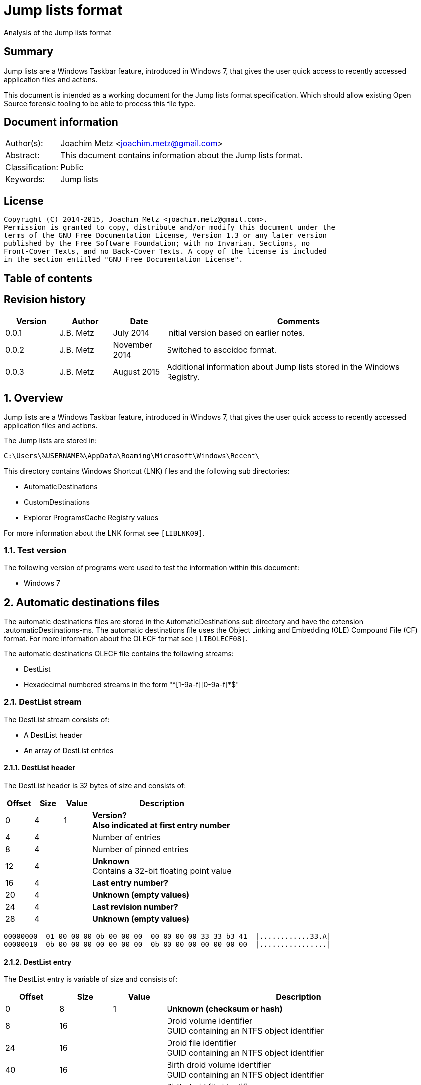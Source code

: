 = Jump lists format
Analysis of the Jump lists format

:toc:
:toc-placement: manual
:toc-title: 
:toclevels: 4

:numbered!:
[abstract]
== Summary
Jump lists are a Windows Taskbar feature, introduced in Windows 7, that gives 
the user quick access to recently accessed application files and actions.

This document is intended as a working document for the Jump lists format 
specification. Which should allow existing Open Source forensic tooling to be 
able to process this file type.

[preface]
== Document information
[cols="1,5"]
|===
| Author(s): | Joachim Metz <joachim.metz@gmail.com>
| Abstract: | This document contains information about the Jump lists format.
| Classification: | Public
| Keywords: | Jump lists
|===

[preface]
== License
....
Copyright (C) 2014-2015, Joachim Metz <joachim.metz@gmail.com>.
Permission is granted to copy, distribute and/or modify this document under the 
terms of the GNU Free Documentation License, Version 1.3 or any later version 
published by the Free Software Foundation; with no Invariant Sections, no 
Front-Cover Texts, and no Back-Cover Texts. A copy of the license is included 
in the section entitled "GNU Free Documentation License".
....

[preface]
== Table of contents
toc::[]

[preface]
== Revision history
[cols="1,1,1,5",options="header"]
|===
| Version | Author | Date | Comments
| 0.0.1 | J.B. Metz | July 2014 | Initial version based on earlier notes.
| 0.0.2 | J.B. Metz | November 2014 | Switched to asccidoc format.
| 0.0.3 | J.B. Metz | August 2015 | Additional information about Jump lists stored in the Windows Registry.
|===

:numbered:
== Overview
Jump lists are a Windows Taskbar feature, introduced in Windows 7, that gives 
the user quick access to recently accessed application files and actions.

The Jump lists are stored in:
....
C:\Users\%USERNAME%\AppData\Roaming\Microsoft\Windows\Recent\
....

This directory contains Windows Shortcut (LNK) files and the following sub directories:

* AutomaticDestinations
* CustomDestinations
* Explorer ProgramsCache Registry values

For more information about the LNK format see `[LIBLNK09]`.

=== Test version
The following version of programs were used to test the information within this document:

* Windows 7

== Automatic destinations files
The automatic destinations files are stored in the AutomaticDestinations sub 
directory and have the extension .automaticDestinations-ms. The automatic 
destinations file uses the Object Linking and Embedding (OLE) Compound File 
(CF) format. For more information about the OLECF format see `[LIBOLECF08]`.

The automatic destinations OLECF file contains the following streams:

* DestList
* Hexadecimal numbered streams in the form "^[1-9a-f][0-9a-f]*$"

=== DestList stream
The DestList stream consists of:

* A DestList header
* An array of DestList entries

==== DestList header
The DestList header is 32 bytes of size and consists of:

[cols="1,1,1,5",options="header"]
|===
| Offset | Size | Value | Description
| 0 | 4 | 1 | [yellow-background]*Version?* +
[yellow-background]*Also indicated at first entry number*
| 4 | 4 | | Number of entries
| 8 | 4 | | Number of pinned entries
| 12 | 4 | | [yellow-background]*Unknown* +
Contains a 32-bit floating point value
| 16 | 4 | | [yellow-background]*Last entry number?*
| 20 | 4 | | [yellow-background]*Unknown (empty values)*
| 24 | 4 | | [yellow-background]*Last revision number?*
| 28 | 4 | | [yellow-background]*Unknown (empty values)*
|===

....
00000000  01 00 00 00 0b 00 00 00  00 00 00 00 33 33 b3 41  |............33.A| 
00000010  0b 00 00 00 00 00 00 00  0b 00 00 00 00 00 00 00  |................| 
....

==== DestList entry
The DestList entry is variable of size and consists of:

[cols="1,1,1,5",options="header"]
|===
| Offset | Size | Value | Description
| 0 | 8 | 1 | [yellow-background]*Unknown (checksum or hash)*
| 8 | 16 | | Droid volume identifier +
GUID containing an NTFS object identifier
| 24 | 16 | | Droid file identifier +
GUID containing an NTFS object identifier
| 40 | 16 | | Birth droid volume identifier +
GUID containing an NTFS object identifier
| 56 | 16 | | Birth droid file identifier +
GUID containing an NTFS object identifier
| 72 | 16 | | Hostname (or NETBIOS name) +
Contains an ASCII string unused characters are filled with 0-byte values
| 88 | 4 | | Entry number
| 92 | 4 | | [yellow-background]*Unknown (empty value)*
| 96 | 4 | | [yellow-background]*Unknown* +
[yellow-background]*Contains a 32-bit floating point value*
| 100 | 8 | | Last modification time +
Contains a FILETIME
| 108 | 4 | | Pin status +
Where a value of -1 (0xffffffff) indicates unpinned and a value of 0 or greater pinned.
| 112 | 2 | | Path size +
Contains the number of characters
| 114 | ... | | Path +
Contains a UTF-16 little-endian string without an end-of-string character
|===

....
00000020  35 33 e3 c9 c8 84 d3 5a  c2 19 66 cf a8 66 a6 44  |53.....Z..f..f.D| 
00000030  88 49 15 82 fc d3 a3 38  67 a8 ee 63 85 7b e1 11  |.I.....8g..c.{..| 
00000040  89 50 00 50 56 a5 0b 40  c2 19 66 cf a8 66 a6 44  |.P.PV..@..f..f.D| 
00000050  88 49 15 82 fc d3 a3 38  67 a8 ee 63 85 7b e1 11  |.I.....8g..c.{..| 
00000060  89 50 00 50 56 a5 0b 40  77 6b 73 2d 77 69 6e 37  |.P.PV..@wks-win7| 
00000070  36 34 62 69 74 62 00 00  0b 00 00 00 00 00 00 00  |64bitb..........| 
00000080  00 00 00 40 56 cd 74 b3  0e 10 cd 01 ff ff ff ff  |...@V.t.........| 
00000090  22 00 43 00 3a 00 5c 00  55 00 73 00 65 00 72 00  |".C.:.\.U.s.e.r.| 
000000a0  73 00 5c 00 6e 00 66 00  75 00 72 00 79 00 5c 00  |s.\.n.f.u.r.y.\.| 
000000b0  50 00 69 00 63 00 74 00  75 00 72 00 65 00 73 00  |P.i.c.t.u.r.e.s.| 
000000c0  5c 00 54 00 68 00 65 00  20 00 53 00 48 00 49 00  |\.T.h.e. .S.H.I.| 
000000d0  45 00 4c 00 44 00 c5 8a  32 66 1e 02 bc 1a c2 19  |E.L.D...2f......| 
000000e0  66 cf a8 66 a6 44 88 49  15 82 fc d3 a3 38 5f a8  |f..f.D.I.....8_.| 
000000f0  ee 63 85 7b e1 11 89 50  00 50 56 a5 0b 40 c2 19  |.c.{...P.PV..@..| 
00000100  66 cf a8 66 a6 44 88 49  15 82 fc d3 a3 38 5f a8  |f..f.D.I.....8_.| 
00000110  ee 63 85 7b e1 11 89 50  00 50 56 a5 0b 40 77 6b  |.c.{...P.PV..@wk| 
00000120  73 2d 77 69 6e 37 36 34  62 69 74 62 00 00 09 00  |s-win764bitb....| 
00000130  00 00 00 00 00 00 00 00  80 40 e0 dc 46 20 0e 10  |.........@..F ..| 
00000140  cd 01 ff ff ff ff 23 00  43 00 3a 00 5c 00 55 00  |......#.C.:.\.U.| 
00000150  73 00 65 00 72 00 73 00  5c 00 6e 00 66 00 75 00  |s.e.r.s.\.n.f.u.| 
00000160  72 00 79 00 5c 00 44 00  6f 00 63 00 75 00 6d 00  |r.y.\.D.o.c.u.m.| 
....

The path points to:

* a directory [yellow-background]*containing LNK files?*
* A XML .library-ms file

=== Hexadecimal numbered streams
A hexadecimal numbered streams contains a Windows Shortcut (LNK) file. For more 
information about the LNK format see `[LIBLNK09]`.

== Custom destinations files
The custom destinations files are stored in the CustomDestinations sub 
directory and have the extension .customDestinations-ms. 

The custom destinations file consists of:

* File header
* An array Windows Shortcut (LNK) file entries
* File footer
* [yellow-background]*Trailing data?*

=== File header
The custom destinations file header is variable of size and consists of:

[cols="1,1,1,5",options="header"]
|===
| Offset | Size | Value | Description
| 0 | 4 | 2 | [yellow-background]*Unknown*
| 4 | 4 | | [yellow-background]*Unknown (Number of header values?)* +
[yellow-background]*Seen: 1, 2*
| 8 | 4 | | [yellow-background]*Unknown (empty values)*
| 12 | 4 | | [yellow-background]*Unknown (Header values type?)*
4+| _If header values type == 0_
| 16 | 2 | | String number of characters
| 18 | ... | | String +
Contains an UTF-16 little-endian string without an end-of-string character
4+| _Common_
| ... | 4 | | Number of entries
|===

=== [yellow-background]*Header values types?*

[cols="1,1,5",options="header"]
|===
| Value | Identifier | Description
| 0x00000000 | | [yellow-background]*Unknown (String?)*
| 0x00000001 | | [yellow-background]*Unknown*
| 0x00000002 | | [yellow-background]*Unknown*
|===

....
00000000  02 00 00 00 02 00 00 00  00 00 00 00 00 00 00 00  |................| 
00000010  0c 00 4d 00 6f 00 73 00  74 00 20 00 76 00 69 00  |..M.o.s.t. .v.i.| 
00000020  73 00 69 00 74 00 65 00  64 00 05 00 00 00 01 14  |s.i.t.e.d.......| 
00000030  02 00 00 00 00 00 c0 00  00 00 00 00 00 46        |.............FL.| 

00000030                                             4c 00  |.............FL.| 
00000040  00 00 01 14 02 00 00 00  00 00 c0 00 00 00 00 00  |................| 
00000050  00 46 a3 00 20 00 20 20  00 00 4a 30 d8 5c 56 5b  |.F.. .  ..J0.\V[| 
00000060  cc 01 15 01 53 e0 f6 13  cd 01 3d 0c cd 2e 06 12  |....S.....=.....| 
00000070  cd 01 f0 ad 12 00 00 00  00 00 01 00 00 00 00 00  |................| 
00000080  00 00 00 00 00 00 00 00  00 00 38 02 14 00 1f 44  |..........8....D| 
00000090  47 1a 03 59 72 3f a7 44  89 c5 55 95 fe 6b 30 ee  |G..Yr?.D..U..k0.| 
....

Empty
....
00000000  02 00 00 00 01 00 00 00  00 00 00 00 01 00 00 00  |................| 
00000010  01 00 00 00 ab fb bf ba                           |........| 

00000000  02 00 00 00 01 00 00 00  00 00 00 00 02 00 00 00  |................| 
00000010  09 00 00 00 01 14 02 00  00 00 00 00 c0 00 00 00  |................| 
00000020  00 00 00 46                                       |...FL...........| 

00000020              4c 00 00 00  01 14 02 00 00 00 00 00  |...FL...........| 
00000030  c0 00 00 00 00 00 00 46  e7 02 20 00 20 00 00 00  |.......F.. . ...| 
00000040  8b 29 81 76 15 04 ca 01  8b 29 81 76 15 04 ca 01  |.).v.....).v....| 
....

[yellow-background]*TODO*

== Explorer ProgramsCache Registry values
The Explorer ProgramsCache Registry values can be stored in the following 
Registry keys.`

* Explorer StartPage Registry key
* Explorer StartPage2 Registry key

=== Explorer StartPage Registry key
The Explorer StartPage Registry key:
....
HKEY_CURRENT_USER\Software\Microsoft\Windows\CurrentVersion\Explorer\StartPage
....

Contains several values that contain Jump lists.

[cols="1,1,5",options="header"]
|===
| Value | Data type | Description
| ProgramsCache | REG_BINARY | All the started the programs. +
[yellow-background]*Contains a Jump list?*
|===

=== Explorer StartPage2 Registry key
The Explorer StartPage2 Registry key:
....
HKEY_CURRENT_USER\Software\Microsoft\Windows\CurrentVersion\Explorer\StartPage2
....

Contains several values that contain Jump lists.

[cols="1,1,5",options="header"]
|===
| Value | Data type | Description
| ProgramsCache | REG_BINARY | All the started the programs. +
[yellow-background]*Contains a Jump list?*
| ProgramsCacheSMP | REG_BINARY | The applications pinned to the Start Menu. +
Contains a Jump list.
| ProgramsCacheTBP | REG_BINARY | The applications pinned to the Taskband. +
Contains a Jump list.
|===

[NOTE]
The format of the ProgramsCache value data differs from that of the 
ProgramsCacheSMP and ProgramsCacheTBP value data.

=== ProgramsCache value data format 
*TODO: describe containter format*

ProgramsCacheSMP - Empty list
....
00000000  01 00 00 00 00 00                                 |.........|
00000000                    00 00  02                       |.........|
....

ProgramsCacheTBP
....
00000000  01 00 00 00                                       |................|
number of entries?
00000000              0e 00                                 |................|
unknown
00000000                    00 00                           |................|
start of entry marker?
00000000                           01                       |................|
relative offset to next entry?
00000000                              f2 02 00 00           |................|
00000000                                          14 00 1f  |................|

shell item list
00000010  80 c8 27 34 1f 10 5c 10  42 aa 03 2e e4 52 87 d6  |..'4..\.B....R..|
...
000002f0  00 78 00 65 00 00 00 00  00 00 00 1c 00           |.x.e............|
end of list?
000002f0                                          00 00     |.x.e............|
start of entry marker?
000002f0                                                01  |.x.e............|
00000300  3c 02 00 00                                       |<........'4..\.B|

shell item list
00000300              14 00 1f 80  c8 27 34 1f 10 5c 10 42  |<........'4..\.B|
...
00000bb0  4f 00 4b 00 2e 00 45 00  58 00 45 00 00 00 00 00  |O.K...E.X.E.....|
00000bc0  00 00 1c 00                                       |.......|
end of list?
00000bc0              00 00                                 |.......|
00000bc0                    02                              |.......|
....

StartPage2\ProgramsCache
....
00000000  13 00 00 00 c3 53 5b 62  48 ab c1 4e ba 1f a1 ef  |.....S[bH..N....|
00000010  41 46 fc 19 00 80 00 00  00                       |AF.......~.1....|

shell item list?
00000010                              7e 00 31 00 00 00 00  |AF.......~.1....|
00000020  00 6a 3d 6c 3e 11 00 50  72 6f 67 72 61 6d 73 00  |.j=l>..Programs.|
00000030  00 66 00 08 00 04 00 ef  be 6a 3d 53 3e 6a 3d 6c  |.f.......j=S>j=l|
00000040  3e 2a 00 00 00 c1 e2 00  00 00 00 01 00 00 00 00  |>*..............|
00000050  00 00 00 00 00 3c 00 00  00 00 00 50 00 72 00 6f  |.....<.....P.r.o|
00000060  00 67 00 72 00 61 00 6d  00 73 00 00 00 40 00 73  |.g.r.a.m.s...@.s|
00000070  00 68 00 65 00 6c 00 6c  00 33 00 32 00 2e 00 64  |.h.e.l.l.3.2...d|
00000080  00 6c 00 6c 00 2c 00 2d  00 32 00 31 00 37 00 38  |.l.l.,.-.2.1.7.8|
00000090  00 32 00 00 00 18 00 00  00                       |.2........<...:.|

00000090                              01 3c 02 00 00        |.2........<...:.|

shell item list?
00000090                                             3a 02  |.2........<...:.|
000000a0  32 00 85 05 00 00 30 3f  97 a9 20 00 49 4e 54 45  |2.....0?.. .INTE|
000000b0  52 4e 7e 31 2e 4c 4e 4b  00 00 b8 00 08 00 04 00  |RN~1.LNK........|
000000c0  ef be 6a 3d 6c 3e 6a 3d  6c 3e 2a 00 00 00 b8 e3  |..j=l>j=l>*.....|

...
00012e80  00 00 00 00 00 00 1c 00  00 00 02                 |...........|
....

StartPage\ProgramsCache
....
00000000  09 00 00 00 0b 00 56 00  00 00                    |......V...T.1...|

00000000                                 54 00 31 00 00 00  |......V...T.1...|
00000010  00 00 04 3b a3 79 11 00  50 72 6f 67 72 61 6d 73  |...;.y..Programs|
00000020  00 00 3c 00 03 00 04 00  ef be 04 3b 8c 79 04 3b  |..<........;.y.;|
00000030  a3 79 14 00 26 00 50 00  72 00 6f 00 67 00 72 00  |.y..&.P.r.o.g.r.|
00000040  61 00 6d 00 73 00 00 00  40 73 68 65 6c 6c 33 32  |a.m.s...@shell32|
00000050  2e 64 6c 6c 2c 2d 32 31  37 38 32 00 18 00 00 00  |.dll,-21782.....|
00000060  01 d4 00 00 00 d2 00 32  00 23 03 00 00 04 3b a3  |.......2.#....;.|
00000070  79 20 00 49 4e 54 45 52  4e 7e 31 2e 4c 4e 4b 00  |y .INTERN~1.LNK.|
00000080  00 42 00 03 00 04 00 ef  be 04 3b a3 79 04 3b a3  |.B........;.y.;.|
...
00004b10  00 65 00 66 00 6f 00 78  00 2e 00 65 00 78 00 65  |.e.f.o.x...e.x.e|
00004b20  00 00 00 00 00 1c 00 00  00 02                    |..........|
....

=== Windows Shortcut (LNK) file entry

The Windows Shortcut (LNK) file entry is variable of size and consists of:

[cols="1,1,1,5",options="header"]
|===
| Offset | Size | Value | Description
| 0 | 16 | | Class identifier +
Contains a GUID +
00021401-0000-0000-c000-000000000046 (Windows Shortcut (LNK))
| 16 | ... | | Data stream +
Contains a Windows Shortcut (LNK) file. For more information about the LNK format see `[LIBLNK09]`.
|===

[NOTE]
The file size in the Windows Shortcut (LNK) file data stream is not reliable
for indicating the size of the data stream (file).

=== File footer
The custom destinations file footer is 4 bytes of size and consists of:

[cols="1,1,1,5",options="header"]
|===
| Offset | Size | Value | Description
| 0 | 4 | 0xbabffbab | Signature
|===

=== Notes
[yellow-background]*Trailing data?*

[cols="1,1,1,5",options="header"]
|===
| ... | 4 | 0xbabffbab | Signature
| ... | 4 | | [yellow-background]*Unknown (empty values)*
| ... | 2 | | Number of characters
| 114 | ... | | string +
Contains a UTF-16 little-endian string without an end-of-string character
| ... | 4 | | [yellow-background]*Unknown*
| ... | 16 | | Class identifier +
Contains a GUID +
00021401-0000-0000-c000-000000000046 (Windows Shortcut (LNK))
| ... | ... | | Data stream +
Contains a Windows Shortcut (LNK) file. For more information about the LNK format see `[LIBLNK09]`.
| ... | ... | | 0xbabffbab | Footer signature
|===

== .library-ms
....
<?xml version="1.0" encoding="UTF-8"?> 
<libraryDescription xmlns="http://schemas.microsoft.com/windows/2009/library"> 
  <name>@shell32.dll,-34595</name> 
  <ownerSID>S-1-5-21-1111111111-2222222222-3333333333-1105</ownerSID> 
  <version>8</version> 
  <isLibraryPinned>true</isLibraryPinned> 
  <iconReference>imageres.dll,-1003</iconReference> 
  <templateInfo> 
    <folderType>{b3690e58-e961-423b-b687-386ebfd83239}</folderType> 
  </templateInfo> 
  <searchConnectorDescriptionList> 
    <searchConnectorDescription publisher="Microsoft" product="Windows"> 
      <description>@shell32.dll,-34597</description> 
      <isDefaultSaveLocation>true</isDefaultSaveLocation> 
      <simpleLocation> 
        <url>knownfolder:{33E28130-4E1E-4676-835A-98395C3BC3BB}</url> 
        <serialized>...</serialized>
      </simpleLocation> 
    </searchConnectorDescription> 
    <searchConnectorDescription publisher="Microsoft" product="Windows"> 
      <description>@shell32.dll,-34599</description> 
      <isDefaultNonOwnerSaveLocation>true</isDefaultNonOwnerSaveLocation> 
      <simpleLocation> 
        <url>knownfolder:{B6EBFB86-6907-413C-9AF7-4FC2ABF07CC5}</url> 
        <serialized>...</serialized>
      </simpleLocation> 
    </searchConnectorDescription> 
  </searchConnectorDescriptionList> 
</libraryDescription> 
....

:numbered!:
[appendix]
== References

`[LIBLNK09]`

[cols="1,5",options="header"]
|===
| Title: | Windows Shortcut File format specification
| Author(s): | Joachim Metz
| Date: | September 2009
| URL: | https://googledrive.com/host/0B3fBvzttpiiSQmluVC1YeDVvZWM/Windows%20Shortcut%20File%20(LNK)%20format.pdf
|===

`[LIBOLECF08]`

[cols="1,5",options="header"]
|===
| Title: | Object Linking and Embedding (OLE) Compound File (CF) format specification
| Author(s): | Joachim Metz
| Date: | December 2008
| URL: | https://googledrive.com/host/0B3fBvzttpiiSS0hEb0pjU2h6a2c/OLE%20Compound%20File%20format.pdf
|===

[appendix]
== GNU Free Documentation License
Version 1.3, 3 November 2008
Copyright © 2000, 2001, 2002, 2007, 2008 Free Software Foundation, Inc. 
<http://fsf.org/>

Everyone is permitted to copy and distribute verbatim copies of this license 
document, but changing it is not allowed.

=== 0. PREAMBLE
The purpose of this License is to make a manual, textbook, or other functional 
and useful document "free" in the sense of freedom: to assure everyone the 
effective freedom to copy and redistribute it, with or without modifying it, 
either commercially or noncommercially. Secondarily, this License preserves for 
the author and publisher a way to get credit for their work, while not being 
considered responsible for modifications made by others.

This License is a kind of "copyleft", which means that derivative works of the 
document must themselves be free in the same sense. It complements the GNU 
General Public License, which is a copyleft license designed for free software.

We have designed this License in order to use it for manuals for free software, 
because free software needs free documentation: a free program should come with 
manuals providing the same freedoms that the software does. But this License is 
not limited to software manuals; it can be used for any textual work, 
regardless of subject matter or whether it is published as a printed book. We 
recommend this License principally for works whose purpose is instruction or 
reference.

=== 1. APPLICABILITY AND DEFINITIONS
This License applies to any manual or other work, in any medium, that contains 
a notice placed by the copyright holder saying it can be distributed under the 
terms of this License. Such a notice grants a world-wide, royalty-free license, 
unlimited in duration, to use that work under the conditions stated herein. The 
"Document", below, refers to any such manual or work. Any member of the public 
is a licensee, and is addressed as "you". You accept the license if you copy, 
modify or distribute the work in a way requiring permission under copyright law.

A "Modified Version" of the Document means any work containing the Document or 
a portion of it, either copied verbatim, or with modifications and/or 
translated into another language.

A "Secondary Section" is a named appendix or a front-matter section of the 
Document that deals exclusively with the relationship of the publishers or 
authors of the Document to the Document's overall subject (or to related 
matters) and contains nothing that could fall directly within that overall 
subject. (Thus, if the Document is in part a textbook of mathematics, a 
Secondary Section may not explain any mathematics.) The relationship could be a 
matter of historical connection with the subject or with related matters, or of 
legal, commercial, philosophical, ethical or political position regarding them.

The "Invariant Sections" are certain Secondary Sections whose titles are 
designated, as being those of Invariant Sections, in the notice that says that 
the Document is released under this License. If a section does not fit the 
above definition of Secondary then it is not allowed to be designated as 
Invariant. The Document may contain zero Invariant Sections. If the Document 
does not identify any Invariant Sections then there are none.

The "Cover Texts" are certain short passages of text that are listed, as 
Front-Cover Texts or Back-Cover Texts, in the notice that says that the 
Document is released under this License. A Front-Cover Text may be at most 5 
words, and a Back-Cover Text may be at most 25 words.

A "Transparent" copy of the Document means a machine-readable copy, represented 
in a format whose specification is available to the general public, that is 
suitable for revising the document straightforwardly with generic text editors 
or (for images composed of pixels) generic paint programs or (for drawings) 
some widely available drawing editor, and that is suitable for input to text 
formatters or for automatic translation to a variety of formats suitable for 
input to text formatters. A copy made in an otherwise Transparent file format 
whose markup, or absence of markup, has been arranged to thwart or discourage 
subsequent modification by readers is not Transparent. An image format is not 
Transparent if used for any substantial amount of text. A copy that is not 
"Transparent" is called "Opaque".

Examples of suitable formats for Transparent copies include plain ASCII without 
markup, Texinfo input format, LaTeX input format, SGML or XML using a publicly 
available DTD, and standard-conforming simple HTML, PostScript or PDF designed 
for human modification. Examples of transparent image formats include PNG, XCF 
and JPG. Opaque formats include proprietary formats that can be read and edited 
only by proprietary word processors, SGML or XML for which the DTD and/or 
processing tools are not generally available, and the machine-generated HTML, 
PostScript or PDF produced by some word processors for output purposes only.

The "Title Page" means, for a printed book, the title page itself, plus such 
following pages as are needed to hold, legibly, the material this License 
requires to appear in the title page. For works in formats which do not have 
any title page as such, "Title Page" means the text near the most prominent 
appearance of the work's title, preceding the beginning of the body of the text.

The "publisher" means any person or entity that distributes copies of the 
Document to the public.

A section "Entitled XYZ" means a named subunit of the Document whose title 
either is precisely XYZ or contains XYZ in parentheses following text that 
translates XYZ in another language. (Here XYZ stands for a specific section 
name mentioned below, such as "Acknowledgements", "Dedications", 
"Endorsements", or "History".) To "Preserve the Title" of such a section when 
you modify the Document means that it remains a section "Entitled XYZ" 
according to this definition.

The Document may include Warranty Disclaimers next to the notice which states 
that this License applies to the Document. These Warranty Disclaimers are 
considered to be included by reference in this License, but only as regards 
disclaiming warranties: any other implication that these Warranty Disclaimers 
may have is void and has no effect on the meaning of this License.

=== 2. VERBATIM COPYING
You may copy and distribute the Document in any medium, either commercially or 
noncommercially, provided that this License, the copyright notices, and the 
license notice saying this License applies to the Document are reproduced in 
all copies, and that you add no other conditions whatsoever to those of this 
License. You may not use technical measures to obstruct or control the reading 
or further copying of the copies you make or distribute. However, you may 
accept compensation in exchange for copies. If you distribute a large enough 
number of copies you must also follow the conditions in section 3.

You may also lend copies, under the same conditions stated above, and you may 
publicly display copies.

=== 3. COPYING IN QUANTITY
If you publish printed copies (or copies in media that commonly have printed 
covers) of the Document, numbering more than 100, and the Document's license 
notice requires Cover Texts, you must enclose the copies in covers that carry, 
clearly and legibly, all these Cover Texts: Front-Cover Texts on the front 
cover, and Back-Cover Texts on the back cover. Both covers must also clearly 
and legibly identify you as the publisher of these copies. The front cover must 
present the full title with all words of the title equally prominent and 
visible. You may add other material on the covers in addition. Copying with 
changes limited to the covers, as long as they preserve the title of the 
Document and satisfy these conditions, can be treated as verbatim copying in 
other respects.

If the required texts for either cover are too voluminous to fit legibly, you 
should put the first ones listed (as many as fit reasonably) on the actual 
cover, and continue the rest onto adjacent pages.

If you publish or distribute Opaque copies of the Document numbering more than 
100, you must either include a machine-readable Transparent copy along with 
each Opaque copy, or state in or with each Opaque copy a computer-network 
location from which the general network-using public has access to download 
using public-standard network protocols a complete Transparent copy of the 
Document, free of added material. If you use the latter option, you must take 
reasonably prudent steps, when you begin distribution of Opaque copies in 
quantity, to ensure that this Transparent copy will remain thus accessible at 
the stated location until at least one year after the last time you distribute 
an Opaque copy (directly or through your agents or retailers) of that edition 
to the public.

It is requested, but not required, that you contact the authors of the Document 
well before redistributing any large number of copies, to give them a chance to 
provide you with an updated version of the Document.

=== 4. MODIFICATIONS
You may copy and distribute a Modified Version of the Document under the 
conditions of sections 2 and 3 above, provided that you release the Modified 
Version under precisely this License, with the Modified Version filling the 
role of the Document, thus licensing distribution and modification of the 
Modified Version to whoever possesses a copy of it. In addition, you must do 
these things in the Modified Version:

A. Use in the Title Page (and on the covers, if any) a title distinct from that 
of the Document, and from those of previous versions (which should, if there 
were any, be listed in the History section of the Document). You may use the 
same title as a previous version if the original publisher of that version 
gives permission. 

B. List on the Title Page, as authors, one or more persons or entities 
responsible for authorship of the modifications in the Modified Version, 
together with at least five of the principal authors of the Document (all of 
its principal authors, if it has fewer than five), unless they release you from 
this requirement. 

C. State on the Title page the name of the publisher of the Modified Version, 
as the publisher. 

D. Preserve all the copyright notices of the Document. 

E. Add an appropriate copyright notice for your modifications adjacent to the 
other copyright notices. 

F. Include, immediately after the copyright notices, a license notice giving 
the public permission to use the Modified Version under the terms of this 
License, in the form shown in the Addendum below. 

G. Preserve in that license notice the full lists of Invariant Sections and 
required Cover Texts given in the Document's license notice. 

H. Include an unaltered copy of this License. 

I. Preserve the section Entitled "History", Preserve its Title, and add to it 
an item stating at least the title, year, new authors, and publisher of the 
Modified Version as given on the Title Page. If there is no section Entitled 
"History" in the Document, create one stating the title, year, authors, and 
publisher of the Document as given on its Title Page, then add an item 
describing the Modified Version as stated in the previous sentence. 

J. Preserve the network location, if any, given in the Document for public 
access to a Transparent copy of the Document, and likewise the network 
locations given in the Document for previous versions it was based on. These 
may be placed in the "History" section. You may omit a network location for a 
work that was published at least four years before the Document itself, or if 
the original publisher of the version it refers to gives permission. 

K. For any section Entitled "Acknowledgements" or "Dedications", Preserve the 
Title of the section, and preserve in the section all the substance and tone of 
each of the contributor acknowledgements and/or dedications given therein. 

L. Preserve all the Invariant Sections of the Document, unaltered in their text 
and in their titles. Section numbers or the equivalent are not considered part 
of the section titles. 

M. Delete any section Entitled "Endorsements". Such a section may not be 
included in the Modified Version. 

N. Do not retitle any existing section to be Entitled "Endorsements" or to 
conflict in title with any Invariant Section. 

O. Preserve any Warranty Disclaimers. 

If the Modified Version includes new front-matter sections or appendices that 
qualify as Secondary Sections and contain no material copied from the Document, 
you may at your option designate some or all of these sections as invariant. To 
do this, add their titles to the list of Invariant Sections in the Modified 
Version's license notice. These titles must be distinct from any other section 
titles.

You may add a section Entitled "Endorsements", provided it contains nothing but 
endorsements of your Modified Version by various parties—for example, 
statements of peer review or that the text has been approved by an organization 
as the authoritative definition of a standard.

You may add a passage of up to five words as a Front-Cover Text, and a passage 
of up to 25 words as a Back-Cover Text, to the end of the list of Cover Texts 
in the Modified Version. Only one passage of Front-Cover Text and one of 
Back-Cover Text may be added by (or through arrangements made by) any one 
entity. If the Document already includes a cover text for the same cover, 
previously added by you or by arrangement made by the same entity you are 
acting on behalf of, you may not add another; but you may replace the old one, 
on explicit permission from the previous publisher that added the old one.

The author(s) and publisher(s) of the Document do not by this License give 
permission to use their names for publicity for or to assert or imply 
endorsement of any Modified Version.

=== 5. COMBINING DOCUMENTS
You may combine the Document with other documents released under this License, 
under the terms defined in section 4 above for modified versions, provided that 
you include in the combination all of the Invariant Sections of all of the 
original documents, unmodified, and list them all as Invariant Sections of your 
combined work in its license notice, and that you preserve all their Warranty 
Disclaimers.

The combined work need only contain one copy of this License, and multiple 
identical Invariant Sections may be replaced with a single copy. If there are 
multiple Invariant Sections with the same name but different contents, make the 
title of each such section unique by adding at the end of it, in parentheses, 
the name of the original author or publisher of that section if known, or else 
a unique number. Make the same adjustment to the section titles in the list of 
Invariant Sections in the license notice of the combined work.

In the combination, you must combine any sections Entitled "History" in the 
various original documents, forming one section Entitled "History"; likewise 
combine any sections Entitled "Acknowledgements", and any sections Entitled 
"Dedications". You must delete all sections Entitled "Endorsements".

=== 6. COLLECTIONS OF DOCUMENTS
You may make a collection consisting of the Document and other documents 
released under this License, and replace the individual copies of this License 
in the various documents with a single copy that is included in the collection, 
provided that you follow the rules of this License for verbatim copying of each 
of the documents in all other respects.

You may extract a single document from such a collection, and distribute it 
individually under this License, provided you insert a copy of this License 
into the extracted document, and follow this License in all other respects 
regarding verbatim copying of that document.

=== 7. AGGREGATION WITH INDEPENDENT WORKS
A compilation of the Document or its derivatives with other separate and 
independent documents or works, in or on a volume of a storage or distribution 
medium, is called an "aggregate" if the copyright resulting from the 
compilation is not used to limit the legal rights of the compilation's users 
beyond what the individual works permit. When the Document is included in an 
aggregate, this License does not apply to the other works in the aggregate 
which are not themselves derivative works of the Document.

If the Cover Text requirement of section 3 is applicable to these copies of the 
Document, then if the Document is less than one half of the entire aggregate, 
the Document's Cover Texts may be placed on covers that bracket the Document 
within the aggregate, or the electronic equivalent of covers if the Document is 
in electronic form. Otherwise they must appear on printed covers that bracket 
the whole aggregate.

=== 8. TRANSLATION
Translation is considered a kind of modification, so you may distribute 
translations of the Document under the terms of section 4. Replacing Invariant 
Sections with translations requires special permission from their copyright 
holders, but you may include translations of some or all Invariant Sections in 
addition to the original versions of these Invariant Sections. You may include 
a translation of this License, and all the license notices in the Document, and 
any Warranty Disclaimers, provided that you also include the original English 
version of this License and the original versions of those notices and 
disclaimers. In case of a disagreement between the translation and the original 
version of this License or a notice or disclaimer, the original version will 
prevail.

If a section in the Document is Entitled "Acknowledgements", "Dedications", or 
"History", the requirement (section 4) to Preserve its Title (section 1) will 
typically require changing the actual title.

=== 9. TERMINATION
You may not copy, modify, sublicense, or distribute the Document except as 
expressly provided under this License. Any attempt otherwise to copy, modify, 
sublicense, or distribute it is void, and will automatically terminate your 
rights under this License.

However, if you cease all violation of this License, then your license from a 
particular copyright holder is reinstated (a) provisionally, unless and until 
the copyright holder explicitly and finally terminates your license, and (b) 
permanently, if the copyright holder fails to notify you of the violation by 
some reasonable means prior to 60 days after the cessation.

Moreover, your license from a particular copyright holder is reinstated 
permanently if the copyright holder notifies you of the violation by some 
reasonable means, this is the first time you have received notice of violation 
of this License (for any work) from that copyright holder, and you cure the 
violation prior to 30 days after your receipt of the notice.

Termination of your rights under this section does not terminate the licenses 
of parties who have received copies or rights from you under this License. If 
your rights have been terminated and not permanently reinstated, receipt of a 
copy of some or all of the same material does not give you any rights to use it.

=== 10. FUTURE REVISIONS OF THIS LICENSE
The Free Software Foundation may publish new, revised versions of the GNU Free 
Documentation License from time to time. Such new versions will be similar in 
spirit to the present version, but may differ in detail to address new problems 
or concerns. See http://www.gnu.org/copyleft/.

Each version of the License is given a distinguishing version number. If the 
Document specifies that a particular numbered version of this License "or any 
later version" applies to it, you have the option of following the terms and 
conditions either of that specified version or of any later version that has 
been published (not as a draft) by the Free Software Foundation. If the 
Document does not specify a version number of this License, you may choose any 
version ever published (not as a draft) by the Free Software Foundation. If the 
Document specifies that a proxy can decide which future versions of this 
License can be used, that proxy's public statement of acceptance of a version 
permanently authorizes you to choose that version for the Document.

=== 11. RELICENSING
"Massive Multiauthor Collaboration Site" (or "MMC Site") means any World Wide 
Web server that publishes copyrightable works and also provides prominent 
facilities for anybody to edit those works. A public wiki that anybody can edit 
is an example of such a server. A "Massive Multiauthor Collaboration" (or 
"MMC") contained in the site means any set of copyrightable works thus 
published on the MMC site.

"CC-BY-SA" means the Creative Commons Attribution-Share Alike 3.0 license 
published by Creative Commons Corporation, a not-for-profit corporation with a 
principal place of business in San Francisco, California, as well as future 
copyleft versions of that license published by that same organization.

"Incorporate" means to publish or republish a Document, in whole or in part, as 
part of another Document.

An MMC is "eligible for relicensing" if it is licensed under this License, and 
if all works that were first published under this License somewhere other than 
this MMC, and subsequently incorporated in whole or in part into the MMC, (1) 
had no cover texts or invariant sections, and (2) were thus incorporated prior 
to November 1, 2008.

The operator of an MMC Site may republish an MMC contained in the site under 
CC-BY-SA on the same site at any time before August 1, 2009, provided the MMC 
is eligible for relicensing.


